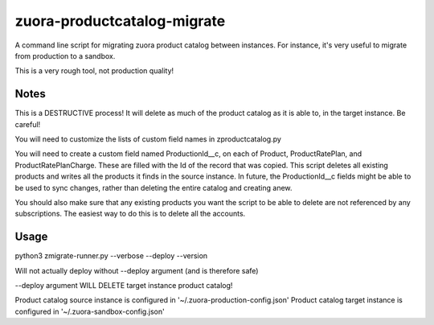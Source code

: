 zuora-productcatalog-migrate
============================

A command line script for migrating zuora product catalog between instances.
For instance, it's very useful to migrate from production to a sandbox.

This is a very rough tool, not production quality!

Notes
-----

This is a DESTRUCTIVE process! It will delete as much of the product
catalog as it is able to, in the target instance. Be careful!

You will need to customize the lists of custom field names in zproductcatalog.py

You will need to create a custom field named ProductionId__c, on each of Product, ProductRatePlan, and ProductRatePlanCharge.
These are filled with the Id of the record that was copied. This script deletes
all existing products and writes all the products it finds in the source instance.
In future, the ProductionId__c fields might be able to be used to sync changes,
rather than deleting the entire catalog and creating anew.


You should also make sure that any existing products you want 
the script to be able to delete are not referenced by any subscriptions.
The easiest way to do this is to delete all the accounts.


Usage
-----

python3 zmigrate-runner.py --verbose --deploy --version


Will not actually deploy without --deploy argument (and is therefore safe)

--deploy argument WILL DELETE target instance product catalog!

Product catalog source instance is configured in '~/.zuora-production-config.json'
Product catalog target instance is configured in '~/.zuora-sandbox-config.json'


